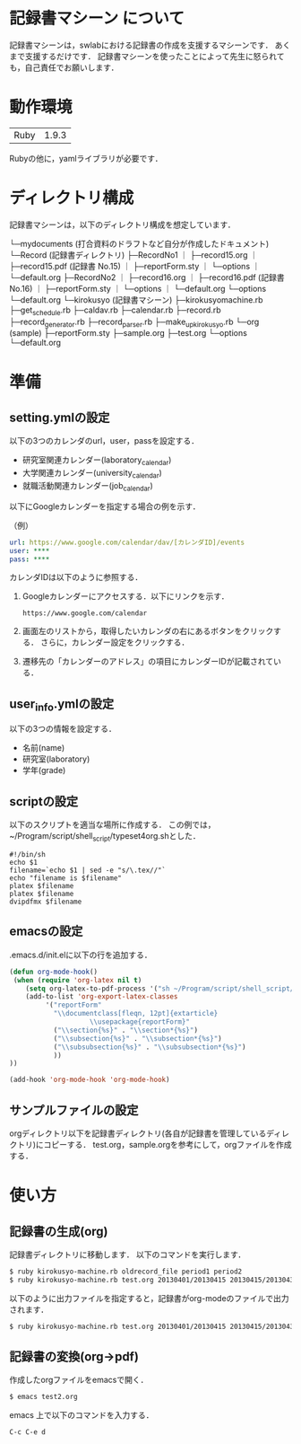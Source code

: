 * 記録書マシーン について
記録書マシーンは，swlabにおける記録書の作成を支援するマシーンです．
あくまで支援するだけです．
記録書マシーンを使ったことによって先生に怒られても，自己責任でお願いします．
* 動作環境
| Ruby | 1.9.3 |
Rubyの他に，yamlライブラリが必要です．

* ディレクトリ構成
記録書マシーンは，以下のディレクトリ構成を想定しています．


└─mydocuments (打合資料のドラフトなど自分が作成したドキュメント)
    └─Record (記録書ディレクトリ)
        ├─RecordNo1
	｜  ├─record15.org
        ｜  ├─record15.pdf (記録書 No.15)
        ｜  ├─reportForm.sty
	｜  └─options
        ｜     └─default.org
	├─RecordNo2
        ｜  ├─record16.org
	｜  ├─record16.pdf (記録書 No.16)
        ｜  ├─reportForm.sty
	｜  └─options
        ｜     └─default.org
        └─options
           └─default.org
└─kirokusyo (記録書マシーン)
    ├─kirokusyomachine.rb
    ├─get_schedule.rb
    ├─caldav.rb
    ├─calendar.rb
    ├─record.rb
    ├─record_generator.rb
    ├─record_parser.rb
    ├─make_up_kirokusyo.rb
    └─org (sample)
       ├─reportForm.sty
       ├─sample.org
       ├─test.org
       └─options
          └─default.org
* 準備
** setting.ymlの設定
以下の3つのカレンダのurl，user，passを設定する．
+ 研究室関連カレンダー(laboratory_calendar)
+ 大学関連カレンダー(university_calendar)
+ 就職活動関連カレンダー(job_calendar)

以下にGoogleカレンダーを指定する場合の例を示す．

（例）
#+BEGIN_SRC yml
  url: https://www.google.com/calendar/dav/[カレンダID]/events
  user: ****
  pass: ****
#+END_SRC

カレンダIDは以下のように参照する．
1. Googleカレンダーにアクセスする．以下にリンクを示す．
  #+BEGIN_SRC url
   https://www.google.com/calendar
  #+END_SRC
2. 画面左のリストから，取得したいカレンダの右にあるボタンをクリックする．
   さらに，カレンダー設定をクリックする．
3. 遷移先の「カレンダーのアドレス」の項目にカレンダーIDが記載されている．


** user_info.ymlの設定
以下の3つの情報を設定する．
+ 名前(name)
+ 研究室(laboratory)
+ 学年(grade)
** scriptの設定
以下のスクリプトを適当な場所に作成する．
この例では，~/Program/script/shell_script/typeset4org.shとした．
#+BEGIN_SRC shell_script
#!/bin/sh
echo $1
filename=`echo $1 | sed -e "s/\.tex//"`
echo "filename is $filename"
platex $filename
platex $filename
dvipdfmx $filename
#+END_SRC
** emacsの設定
.emacs.d/init.elに以下の行を追加する．
#+BEGIN_SRC emacs-lisp
(defun org-mode-hook()
 (when (require 'org-latex nil t)
    (setq org-latex-to-pdf-process '("sh ~/Program/script/shell_script/typeset4org.sh %f")) 
    (add-to-list 'org-export-latex-classes
		 '("reportForm" 
		   "\\documentclass[fleqn, 12pt]{extarticle}
                    \\usepackage{reportForm}"
		   ("\\section{%s}" . "\\section*{%s}")
		   ("\\subsection{%s}" . "\\subsection*{%s}")
		   ("\\subsubsection{%s}" . "\\subsubsection*{%s}")
		   ))
))

(add-hook 'org-mode-hook 'org-mode-hook)
#+END_SRC
** サンプルファイルの設定
orgディレクトリ以下を記録書ディレクトリ(各自が記録書を管理しているディレクトリ)にコピーする．
test.org，sample.orgを参考にして，orgファイルを作成する．
* 使い方
** 記録書の生成(org)
記録書ディレクトリに移動します．
以下のコマンドを実行します．
#+BEGIN_SRC bash
$ ruby kirokusyo-machine.rb oldrecord_file period1 period2
$ ruby kirokusyo-machine.rb test.org 20130401/20130415 20130415/20130430
#+END_SRC

以下のように出力ファイルを指定すると，記録書がorg-modeのファイルで出力されます．
#+BEGIN_SRC bash
$ ruby kirokusyo-machine.rb test.org 20130401/20130415 20130415/20130430 > test2.org 
#+END_SRC
** 記録書の変換(org->pdf)
作成したorgファイルをemacsで開く．
#+BEGIN_SRC bash
$ emacs test2.org
#+END_SRC
emacs 上で以下のコマンドを入力する．
#+BEGIN_SRC emacs
C-c C-e d
#+END_SRC
